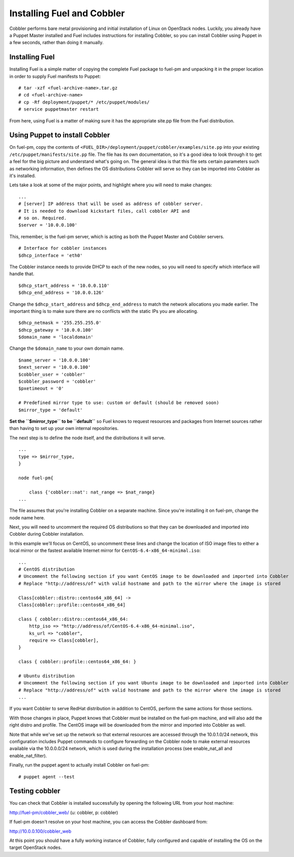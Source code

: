 Installing Fuel and Cobbler
--------------------------------

Cobbler performs bare metal provisioning and initial installation of
Linux on OpenStack nodes. Luckily, you already have a Puppet Master
installed and Fuel includes instructions for installing Cobbler, so
you can install Cobbler using Puppet in a few seconds, rather than
doing it manually.

Installing Fuel
^^^^^^^^^^^^^^^

Installing Fuel is a simple matter of copying the complete Fuel
package to fuel-pm and unpacking it in the proper location in order to
supply Fuel manifests to Puppet::

    # tar -xzf <fuel-archive-name>.tar.gz
    # cd <fuel-archive-name>
    # cp -Rf deployment/puppet/* /etc/puppet/modules/
    # service puppetmaster restart

From here, using Fuel is a matter of making sure it has the
appropriate site.pp file from the Fuel distribution.

Using Puppet to install Cobbler
^^^^^^^^^^^^^^^^^^^^^^^^^^^^^^^

On fuel-pm, copy the contents of 
``<FUEL_DIR>/deployment/puppet/cobbler/examples/site.pp`` into your existing 
``/etc/puppet/manifests/site.pp`` file. The file has its own documentation, so 
it's a good idea to look through it to get a feel for the big picture and 
understand what's going on. The general idea is that this file sets
certain parameters such as networking information, then defines the OS
distributions Cobbler will serve so they can be imported into Cobbler
as it's installed.

Lets take a look at some of the major points, and highlight where you
will need to make changes::

    ...
    # [server] IP address that will be used as address of cobbler server.
    # It is needed to download kickstart files, call cobbler API and
    # so on. Required.
    $server = '10.0.0.100'

This, remember, is the fuel-pm server, which is acting as both the
Puppet Master and Cobbler servers. ::

    # Interface for cobbler instances
    $dhcp_interface = 'eth0'

The Cobbler instance needs to provide DHCP to each of the new nodes,
so you will need to specify which interface will handle that. ::

    $dhcp_start_address = '10.0.0.110'
    $dhcp_end_address = '10.0.0.126'

Change the ``$dhcp_start_address`` and ``$dhcp_end_address`` to match the network 
allocations you made earlier. The important thing is to make sure there are no 
conflicts with the static IPs you are allocating. ::

    $dhcp_netmask = '255.255.255.0'
    $dhcp_gateway = '10.0.0.100'
    $domain_name = 'localdomain'

Change the ``$domain_name`` to your own domain name. ::

    $name_server = '10.0.0.100'
    $next_server = '10.0.0.100'
    $cobbler_user = 'cobbler'
    $cobbler_password = 'cobbler'
    $pxetimeout = '0'

    # Predefined mirror type to use: custom or default (should be removed soon)
    $mirror_type = 'default'

**Set the ``$mirror_type`` to be ``default``** so Fuel knows to request
resources and packages from Internet sources rather than having to set up your 
own internal repositories.

The next step is to define the node itself, and the distributions it will serve. ::

    ...
    type => $mirror_type,
    }
    
    node fuel-pm{

        class {'cobbler::nat': nat_range => $nat_range}
    ...


The file assumes that you're installing Cobbler on a separate machine.
Since you're installing it on fuel-pm, change the node name here.

Next, you will need to uncomment the required OS distributions so that
they can be downloaded and imported into Cobbler during Cobbler
installation.

In this example we'll focus on CentOS, so uncomment these lines and
change the location of ISO image files to either a local mirror or the
fastest available Internet mirror for ``CentOS-6.4-x86_64-minimal.iso``::

    ...
    # CentOS distribution
    # Uncomment the following section if you want CentOS image to be downloaded and imported into Cobbler
    # Replace "http://address/of" with valid hostname and path to the mirror where the image is stored

    Class[cobbler::distro::centos64_x86_64] ->
    Class[cobbler::profile::centos64_x86_64]

    class { cobbler::distro::centos64_x86_64:
        http_iso => "http://address/of/CentOS-6.4-x86_64-minimal.iso",
        ks_url => "cobbler",
        require => Class[cobbler],
    }

    class { cobbler::profile::centos64_x86_64: }

    # Ubuntu distribution
    # Uncomment the following section if you want Ubuntu image to be downloaded and imported into Cobbler
    # Replace "http://address/of" with valid hostname and path to the mirror where the image is stored
    ...



If you want Cobbler to serve RedHat distribution in addition to CentOS, perform 
the same actions for those sections.

With those changes in place, Puppet knows that Cobbler must be
installed on the fuel-pm machine, and will also add the right distro and profile. 
The CentOS image will be downloaded from the mirror and imported into Cobbler as
well.

Note that while we've set up the network so that external resources are
accessed through the 10.0.1.0/24 network, this configuration includes
Puppet commands to configure forwarding on the Cobbler node to make
external resources available via the 10.0.0.0/24 network, which is used
during the installation process (see enable_nat_all and
enable_nat_filter).

Finally, run the puppet agent to actually install Cobbler on fuel-pm::

  # puppet agent --test

Testing cobbler
^^^^^^^^^^^^^^^

You can check that Cobbler is installed successfully by opening the
following URL from your host machine:

http://fuel-pm/cobbler_web/ (u: cobbler, p: cobbler)

If fuel-pm doesn't resolve on your host machine, you can access the
Cobbler dashboard from:

http://10.0.0.100/cobbler_web

At this point you should have a fully working instance of Cobbler,
fully configured and capable of installing the OS on the target OpenStack nodes.
